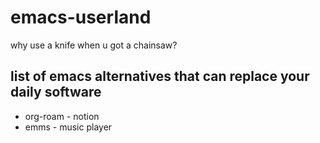 * emacs-userland

[[./img/emacs-gnu-richard.jpg]]


why use a knife when u got a chainsaw?

** list of emacs alternatives that can replace your daily software  
  + org-roam    -   notion
  + emms        -   music player
